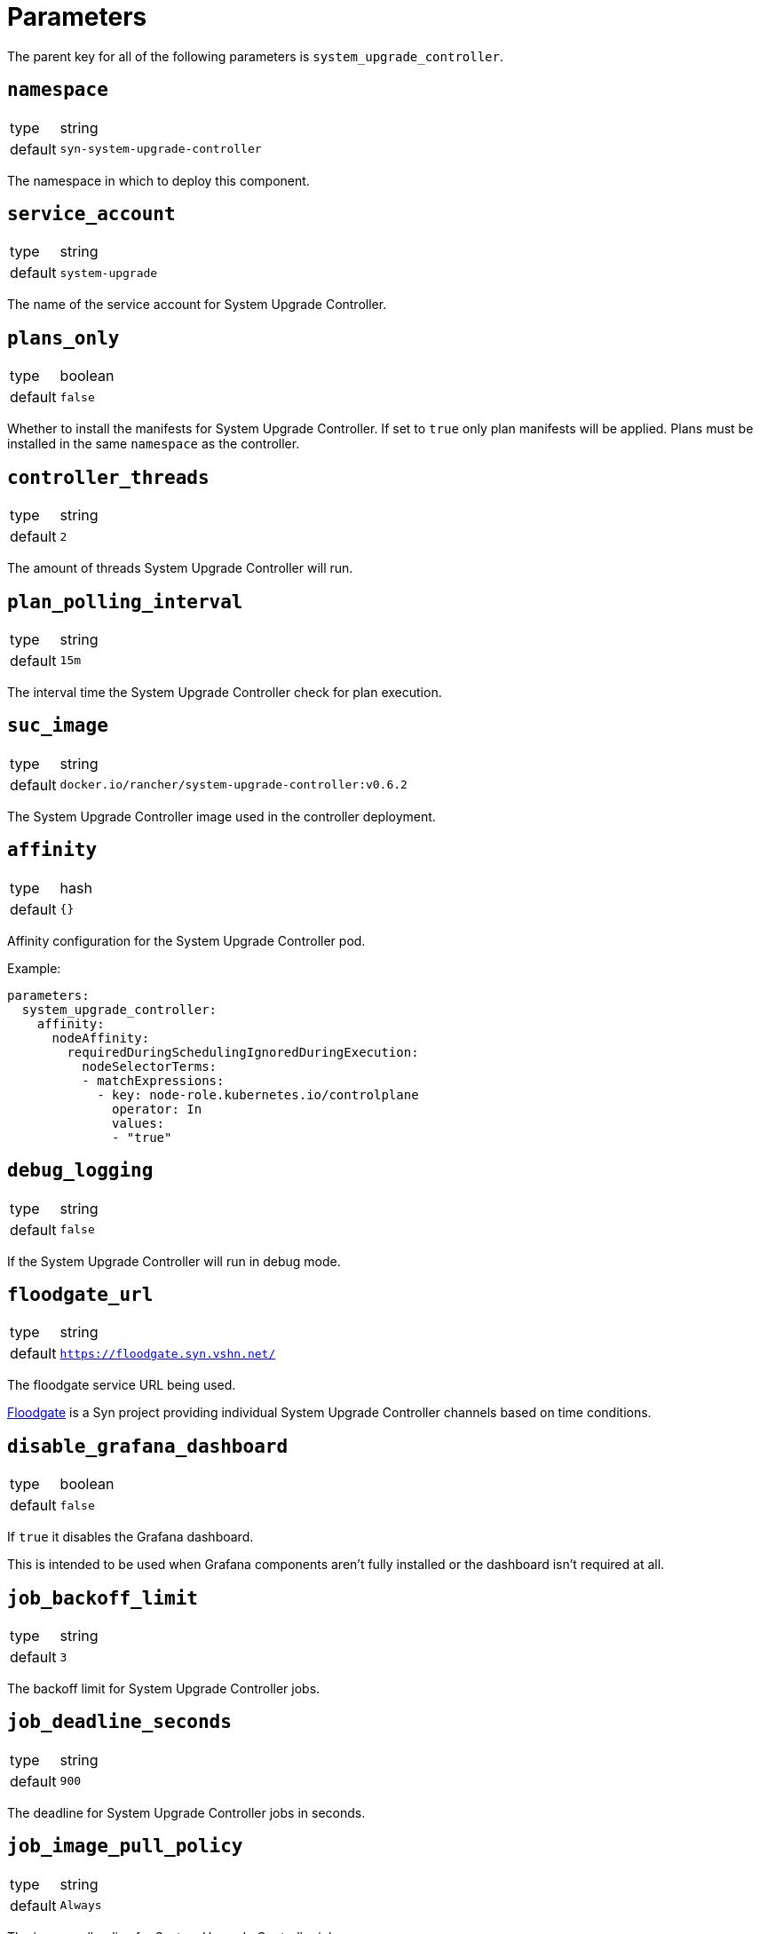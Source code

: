= Parameters

The parent key for all of the following parameters is `system_upgrade_controller`.

== `namespace`

[horizontal]
type:: string
default:: `syn-system-upgrade-controller`

The namespace in which to deploy this component.

== `service_account`

[horizontal]
type:: string
default:: `system-upgrade`

The name of the service account for System Upgrade Controller.

== `plans_only`

[horizontal]
type:: boolean
default:: `false`

Whether to install the manifests for System Upgrade Controller.
If set to `true` only plan manifests will be applied.
Plans must be installed in the same `namespace` as the controller.

== `controller_threads`

[horizontal]
type:: string
default:: `2`

The amount of threads System Upgrade Controller will run.

== `plan_polling_interval`

[horizontal]
type:: string
default:: `15m`

The interval time the System Upgrade Controller check for plan execution.

== `suc_image`

[horizontal]
type:: string
default:: `docker.io/rancher/system-upgrade-controller:v0.6.2`

The System Upgrade Controller image used in the controller deployment.

== `affinity`

[horizontal]
type:: hash
default:: `{}`

Affinity configuration for the System Upgrade Controller pod.

Example:
```
parameters:
  system_upgrade_controller:
    affinity:
      nodeAffinity:
        requiredDuringSchedulingIgnoredDuringExecution:
          nodeSelectorTerms:
          - matchExpressions:
            - key: node-role.kubernetes.io/controlplane
              operator: In
              values:
              - "true"
```

== `debug_logging`

[horizontal]
type:: string
default:: `false`

If the System Upgrade Controller will run in debug mode.

== `floodgate_url`

[horizontal]
type:: string
default:: `https://floodgate.syn.vshn.net/`

The floodgate service URL being used.

https://github.com/projectsyn/floodgate[Floodgate] is a Syn project providing individual System Upgrade Controller channels based on time conditions.

== `disable_grafana_dashboard`

[horizontal]
type:: boolean
default:: `false`

If `true` it disables the Grafana dashboard.

This is intended to be used when Grafana components aren't fully installed or the dashboard isn't required at all.

== `job_backoff_limit`

[horizontal]
type:: string
default:: `3`

The backoff limit for System Upgrade Controller jobs.

== `job_deadline_seconds`

[horizontal]
type:: string
default:: `900`

The deadline for System Upgrade Controller jobs in seconds.

== `job_image_pull_policy`

[horizontal]
type:: string
default:: `Always`

The image pull policy for System Upgrade Controller jobs.

== `job_kubectl_image`

[horizontal]
type:: string
default:: `rancher/kubectl:v1.17.0`

The kubectl image the System Upgrade Controller uses in the jobs.

== `job_privileged`

[horizontal]
type:: string
default:: `true`

If the System Upgrade Controller job does run in privileged mode.

== `job_ttl_after_finish`

[horizontal]
type:: string
default:: `900`

The time in seconds the System Upgrade Controller jobs are kept after they're completed.

== `plans`

[horizontal]
type:: list
default:: `[]`

Defines the parameters for an System Upgrade Controller plan.

`name`: Name of the selected channel.

`concurrency`: The amount of jobs can run simultaneously.

`image`: Syn includes the https://github.com/projectsyn/system-upgrade-controller-package-upgrade[System Upgrade Controller OS Package Upgrade Script] which is available as container image on docker hub for https://hub.docker.com/r/projectsyn/suc-ubuntu-bionic[Ubuntu 18.04 (bionic)] and https://hub.docker.com/r/projectsyn/suc-ubuntu-focal/[Ubuntu 20.04 (focal)].

`command`: This parameter specifies the command for the job pods.
In the case of the System Upgrade Controller OS Package Upgrade Script this is `/scripts/run.sh`.

`push_gateway`: A Prometheus push gateway address as DNS name or IP.
The value of this parameter is appended to any arbitrary arguments given in `args`.
Currently, this behavior can't be changed.

`channel`: A System Upgrade Controller compliant channel.
This parameter is optional.
If provided, this plan parameter overrides the Floodgate channel constructed from plan parameters `hour` and `day` in combination with component parameter `floodgate_url`.

`version`: The Image Version.
Providing a value for `version` will prevent polling/resolution of the `channel` if specified.

`hour`: A Floodgate point in time 0..24 (hour).
This parameter can be omitted if plan parameter `channel` is provided.

`day`: A Floodgate point in time 0=Sunday, 6=Saturday.
This parameter can be omitted if plan parameter `channel` is provided.

`label_selectors`: A node label to specify a node is patched using a specified channel.

`tolerations`: Tolerations for the job pods.
In example to run the jobs also on control plane nodes a taint is configured for etcd or control plane components.

`args`: Arbitrary arguments for the job command.
This field is optional, but must be of type `array` when specified.

Example:
```
parameters:
  system_upgrade_controller:
    plans:
      - name: system-upgrade-1
        concurrency: 1
        image: docker.io/projectsyn/suc-ubuntu-focal
        command: /scripts/run.sh
        args:
          - some_argument
        push_gateway: 10.43.209.108:9091
        channel: http://192.168.5.42:8091/
        hour: 22 # is not applied if channel is set
        day: 3 # is not applied if channel is set
        label_selectors:
          - {key: plan.upgrade.cattle.io/focal, operator: Exists}
        tolerations:
          - key: node-role.kubernetes.io/controlplane
            operator: Exists
          - key: node-role.kubernetes.io/etcd
            operator: Exists
      - name: system-upgrade-2
        channel: something_else
        label_selectors:
          - tbd2
```

Check the https://github.com/rancher/system-upgrade-controller#example-plans[official documentation] for more background details.
